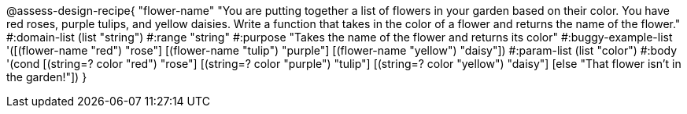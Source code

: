 

@assess-design-recipe{
  "flower-name"
    "You are putting together a list of flowers in your garden
    based on their color. You have red roses, purple tulips, and
    yellow daisies. Write a function that takes in the color of a
    flower and returns the name of the flower."
#:domain-list (list "string")
#:range "string"
#:purpose "Takes the name of the flower and returns its color"
#:buggy-example-list 
'([(flower-name "red") "rose"]
[(flower-name "tulip") "purple"]
[(flower-name "yellow") "daisy"])
#:param-list (list "color")
#:body '(cond [(string=? color "red") "rose"]
             [(string=? color "purple") "tulip"]
            [(string=? color "yellow") "daisy"]
            [else "That flower isn't in the garden!"])
}
                       
                                
